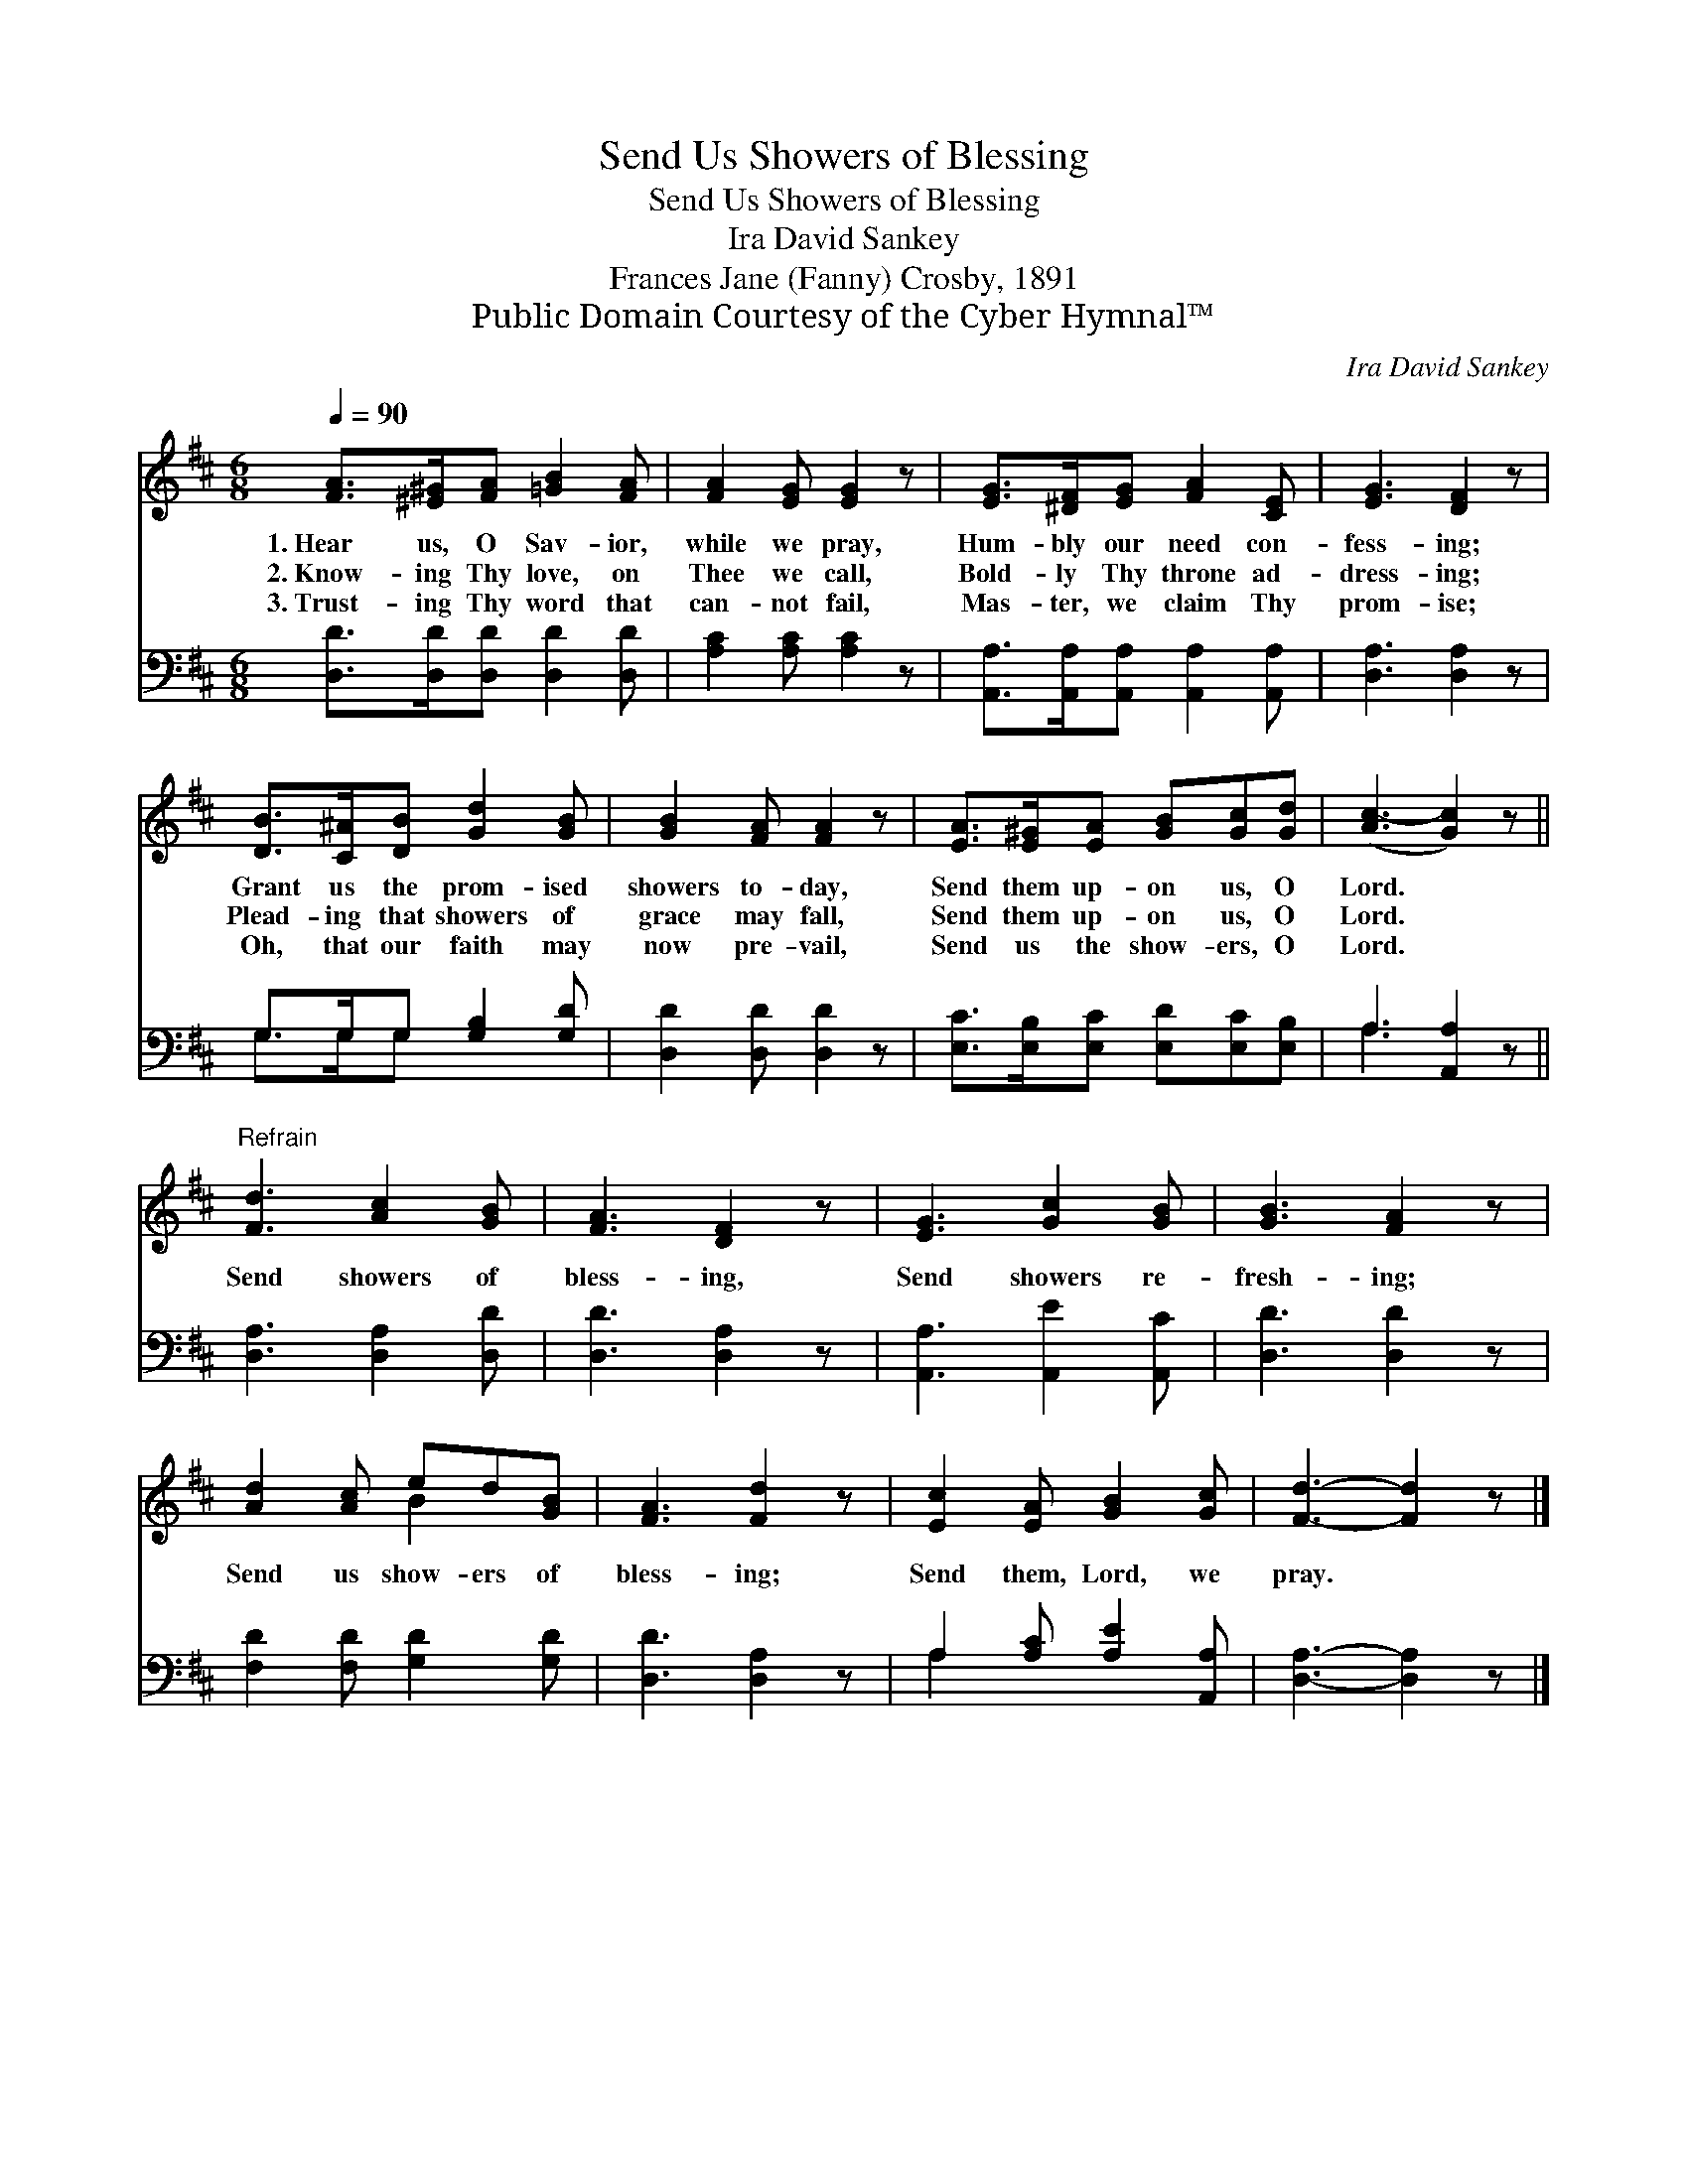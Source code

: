 X:1
T:Send Us Showers of Blessing
T:Send Us Showers of Blessing
T:Ira David Sankey 
T:Frances Jane (Fanny) Crosby, 1891
T:Public Domain Courtesy of the Cyber Hymnal™
C:Ira David Sankey
Z:Public Domain
Z:Courtesy of the Cyber Hymnal™
%%score ( 1 2 ) ( 3 4 )
L:1/8
Q:1/4=90
M:6/8
K:D
V:1 treble 
V:2 treble 
V:3 bass 
V:4 bass 
V:1
 [FA]>[^E^G][FA] [=GB]2 [FA] | [FA]2 [EG] [EG]2 z | [EG]>[^DF][EG] [FA]2 [CE] | [EG]3 [DF]2 z | %4
w: 1.~Hear us, O Sav- ior,|while we pray,|Hum- bly our need con-|fess- ing;|
w: 2.~Know- ing Thy love, on|Thee we call,|Bold- ly Thy throne ad-|dress- ing;|
w: 3.~Trust- ing Thy word that|can- not fail,|Mas- ter, we claim Thy|prom- ise;|
 [DB]>[C^A][DB] [Gd]2 [GB] | [GB]2 [FA] [FA]2 z | [EA]>[E^G][EA] [GB][Gc][Gd] | ([Ac-]3 [Gc]2) z || %8
w: Grant us the prom- ised|showers to- day,|Send them up- on us, O|Lord. *|
w: Plead- ing that showers of|grace may fall,|Send them up- on us, O|Lord. *|
w: Oh, that our faith may|now pre- vail,|Send us the show- ers, O|Lord. *|
"^Refrain" [Fd]3 [Ac]2 [GB] | [FA]3 [DF]2 z | [EG]3 [Gc]2 [GB] | [GB]3 [FA]2 z | %12
w: ||||
w: Send showers of|bless- ing,|Send showers re-|fresh- ing;|
w: ||||
 [Ad]2 [Ac] ed[GB] | [FA]3 [Fd]2 z | [Ec]2 [EA] [GB]2 [Gc] | [Fd]3- [Fd]2 z |] %16
w: ||||
w: Send us show- ers of|bless- ing;|Send them, Lord, we|pray. *|
w: ||||
V:2
 x6 | x6 | x6 | x6 | x6 | x6 | x6 | x6 || x6 | x6 | x6 | x6 | x3 B2 x | x6 | x6 | x6 |] %16
V:3
 [D,D]>[D,D][D,D] [D,D]2 [D,D] | [A,C]2 [A,C] [A,C]2 z | [A,,A,]>[A,,A,][A,,A,] [A,,A,]2 [A,,A,] | %3
 [D,A,]3 [D,A,]2 z | G,>G,G, [G,B,]2 [G,D] | [D,D]2 [D,D] [D,D]2 z | %6
 [E,C]>[E,B,][E,C] [E,D][E,C][E,B,] | A,3 [A,,A,]2 z || [D,A,]3 [D,A,]2 [D,D] | [D,D]3 [D,A,]2 z | %10
 [A,,A,]3 [A,,E]2 [A,,C] | [D,D]3 [D,D]2 z | [F,D]2 [F,D] [G,D]2 [G,D] | [D,D]3 [D,A,]2 z | %14
 A,2 [A,C] [A,E]2 [A,,A,] | [D,A,]3- [D,A,]2 z |] %16
V:4
 x6 | x6 | x6 | x6 | G,>G,G, x3 | x6 | x6 | A,3- x3 || x6 | x6 | x6 | x6 | x6 | x6 | A,2 x4 | x6 |] %16

